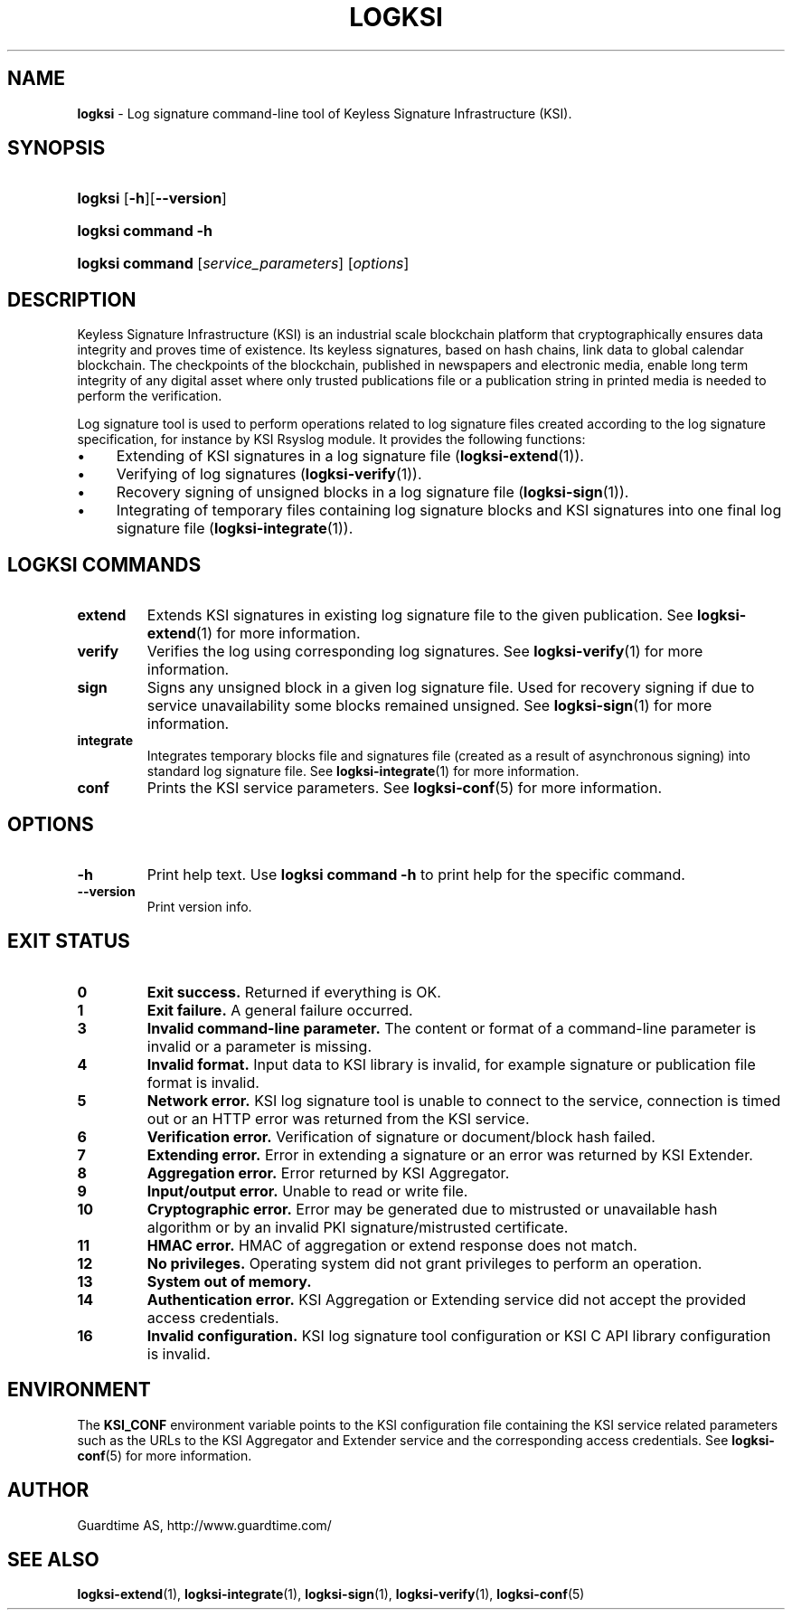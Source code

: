 .TH LOGKSI 1
.\"
.SH NAME
\fBlogksi \fR- Log signature command-line tool of Keyless Signature Infrastructure (KSI).
.\"
.SH SYNOPSIS
.HP 4
\fBlogksi \fR[\fB-h\fR][\fB--version\fR]
.HP 4
\fBlogksi \fBcommand\fR \fB-h\fR
.HP 4
\fBlogksi \fBcommand\fR [\fIservice_parameters\fR] [\fIoptions\fR]
.\"
.SH DESCRIPTION
Keyless Signature Infrastructure (KSI) is an industrial scale blockchain platform that cryptographically ensures data integrity and proves time of existence. Its keyless signatures, based on hash chains, link data to global calendar blockchain.
The checkpoints of the blockchain, published in newspapers and electronic media, enable long term integrity of any digital asset where only trusted publications file or a publication string in printed media is needed to perform the verification.
.LP
Log signature tool is used to perform operations related to log signature files created according to the log signature specification, for instance by KSI Rsyslog module. It provides the following functions:
.LP
.IP \(bu 4
Extending of KSI signatures in a log signature file (\fBlogksi-extend\fR(1)).
.IP \(bu 4
Verifying of log signatures (\fBlogksi-verify\fR(1)).
.IP \(bu 4
Recovery signing of unsigned blocks in a log signature file (\fBlogksi-sign\fR(1)).
.IP \(bu 4
Integrating of temporary files containing log signature blocks and KSI signatures into one final log signature file (\fBlogksi-integrate\fR(1)).
.\"
.SH LOGKSI COMMANDS
.LP
.TP
\fBextend\fR
Extends KSI signatures in existing log signature file to the given publication. See \fBlogksi-extend\fR(1) for more information.
.\"
.TP
\fBverify\fR
Verifies the log using corresponding log signatures. See \fBlogksi-verify\fR(1) for more information.
.\"
.TP
\fBsign\fR
Signs any unsigned block in a given log signature file. Used for recovery signing if due to service unavailability some blocks remained unsigned. See \fBlogksi-sign\fR(1) for more information.
.\"
.TP
\fBintegrate\fR
Integrates temporary blocks file and signatures file (created as a result of asynchronous signing) into standard log signature file. See \fBlogksi-integrate\fR(1) for more information.
.\"
.TP
\fBconf\fR
Prints the KSI service parameters. See \fBlogksi-conf\fR(5) for more information.
.\"
.SH OPTIONS
.TP
\fB-h\fR
Print help text. Use \fBlogksi command -h\fR to print help for the specific command.
.\"
.TP
\fB--version\fR
Print version info.
.\"
.\"
.SH EXIT STATUS
.TP
\fB0\fR
\fBExit success.\fR Returned if everything is OK.
.\"
.TP
\fB1
\fBExit failure.\fR A general failure occurred.
.\"
.TP
\fB3
\fBInvalid command-line parameter.\fR The content or format of a command-line parameter is invalid or a parameter is missing.
.\"
.TP
\fB4
\fBInvalid format.\fR Input data to KSI library is invalid, for example signature or publication file format is invalid.
.\"
.TP
\fB5
\fBNetwork error.\fR KSI log signature tool is unable to connect to the service, connection is timed out or an HTTP error was returned from the KSI service.
.\"
.TP
\fB6
\fBVerification error.\fR Verification of signature or document/block hash failed.
.\"
.TP
\fB7
\fBExtending error.\fR Error in extending a signature or an error was returned by KSI Extender.
.\"
.TP
\fB8
\fBAggregation error.\fR Error returned by KSI Aggregator.
.\"
.TP
\fB9
\fBInput/output error.\fR Unable to read or write file.
.\"
.TP
\fB10
\fBCryptographic error.\fR Error may be generated due to mistrusted or unavailable hash algorithm or by an invalid PKI signature/mistrusted certificate.
.\"
.TP
\fB11
\fBHMAC error.\fR HMAC of aggregation or extend response does not match.
.\"
.TP
\fB12
\fBNo privileges.\fR Operating system did not grant privileges to perform an operation.
.\"
.TP
\fB13
\fBSystem out of memory.\fR
.\"
.TP
\fB14
\fBAuthentication error.\fR KSI Aggregation or Extending service did not accept the provided access credentials.
.br
.\"
.TP
\fB16
\fBInvalid configuration.\fR KSI log signature tool configuration or KSI C API library configuration is invalid.
.br
.\"
.SH ENVIRONMENT
The \fBKSI_CONF\fR environment variable points to the KSI configuration file containing the KSI service related parameters such as the URLs to the KSI Aggregator and Extender service and the corresponding access credentials. See \fBlogksi-conf\fR(5) for more information.
.LP
.\"
.SH AUTHOR
Guardtime AS, http://www.guardtime.com/
.LP
.\"
.SH SEE ALSO
\fBlogksi-extend\fR(1), \fBlogksi-integrate\fR(1), \fBlogksi-sign\fR(1), \fBlogksi-verify\fR(1), \fBlogksi-conf\fR(5)
